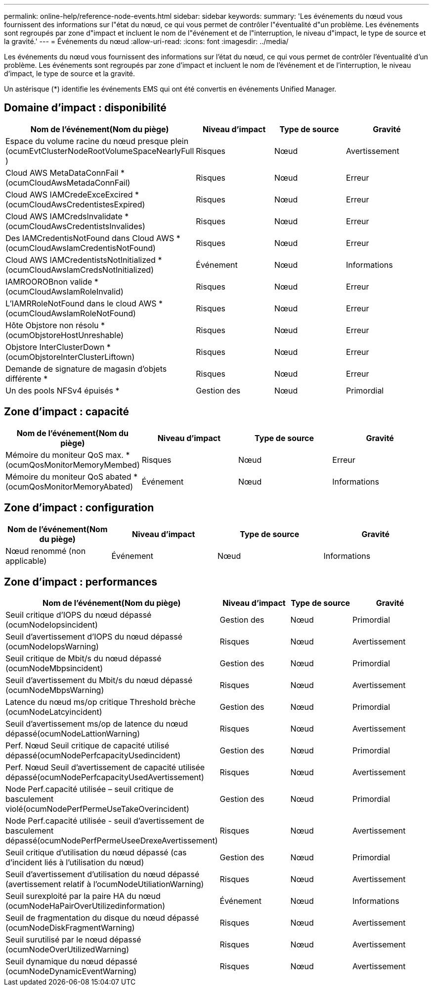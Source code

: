 ---
permalink: online-help/reference-node-events.html 
sidebar: sidebar 
keywords:  
summary: 'Les événements du nœud vous fournissent des informations sur l"état du nœud, ce qui vous permet de contrôler l"éventualité d"un problème. Les événements sont regroupés par zone d"impact et incluent le nom de l"événement et de l"interruption, le niveau d"impact, le type de source et la gravité.' 
---
= Événements du nœud
:allow-uri-read: 
:icons: font
:imagesdir: ../media/


[role="lead"]
Les événements du nœud vous fournissent des informations sur l'état du nœud, ce qui vous permet de contrôler l'éventualité d'un problème. Les événements sont regroupés par zone d'impact et incluent le nom de l'événement et de l'interruption, le niveau d'impact, le type de source et la gravité.

Un astérisque (*) identifie les événements EMS qui ont été convertis en événements Unified Manager.



== Domaine d'impact : disponibilité

|===
| Nom de l'événement(Nom du piège) | Niveau d'impact | Type de source | Gravité 


 a| 
Espace du volume racine du nœud presque plein (ocumEvtClusterNodeRootVolumeSpaceNearlyFull )
 a| 
Risques
 a| 
Nœud
 a| 
Avertissement



 a| 
Cloud AWS MetaDataConnFail * (ocumCloudAwsMetadaConnFail)
 a| 
Risques
 a| 
Nœud
 a| 
Erreur



 a| 
Cloud AWS IAMCredeExceExcired *(ocumCloudAwsCredentistesExpired)
 a| 
Risques
 a| 
Nœud
 a| 
Erreur



 a| 
Cloud AWS IAMCredsInvalidate *(ocumCloudAwsCredentistsInvalides)
 a| 
Risques
 a| 
Nœud
 a| 
Erreur



 a| 
Des IAMCredentisNotFound dans Cloud AWS *(ocumCloudAwsIamCredentisNotFound)
 a| 
Risques
 a| 
Nœud
 a| 
Erreur



 a| 
Cloud AWS IAMCredentistsNotInitialized *(ocumCloudAwsIamCredsNotInitialized)
 a| 
Événement
 a| 
Nœud
 a| 
Informations



 a| 
IAMROOROBnon valide *(ocumCloudAwsIamRoleInvalid)
 a| 
Risques
 a| 
Nœud
 a| 
Erreur



 a| 
L'IAMRRoleNotFound dans le cloud AWS *(ocumCloudAwsIamRoleNotFound)
 a| 
Risques
 a| 
Nœud
 a| 
Erreur



 a| 
Hôte Objstore non résolu *(ocumObjstoreHostUnreshable)
 a| 
Risques
 a| 
Nœud
 a| 
Erreur



 a| 
Objstore InterClusterDown * (ocumObjstoreInterClusterLiftown)
 a| 
Risques
 a| 
Nœud
 a| 
Erreur



 a| 
Demande de signature de magasin d'objets différente *
 a| 
Risques
 a| 
Nœud
 a| 
Erreur



 a| 
Un des pools NFSv4 épuisés *
 a| 
Gestion des
 a| 
Nœud
 a| 
Primordial

|===


== Zone d'impact : capacité

|===
| Nom de l'événement(Nom du piège) | Niveau d'impact | Type de source | Gravité 


 a| 
Mémoire du moniteur QoS max. *(ocumQosMonitorMemoryMembed)
 a| 
Risques
 a| 
Nœud
 a| 
Erreur



 a| 
Mémoire du moniteur QoS abated * (ocumQosMonitorMemoryAbated)
 a| 
Événement
 a| 
Nœud
 a| 
Informations

|===


== Zone d'impact : configuration

|===
| Nom de l'événement(Nom du piège) | Niveau d'impact | Type de source | Gravité 


 a| 
Nœud renommé (non applicable)
 a| 
Événement
 a| 
Nœud
 a| 
Informations

|===


== Zone d'impact : performances

|===
| Nom de l'événement(Nom du piège) | Niveau d'impact | Type de source | Gravité 


 a| 
Seuil critique d'IOPS du nœud dépassé (ocumNodeIopsincident)
 a| 
Gestion des
 a| 
Nœud
 a| 
Primordial



 a| 
Seuil d'avertissement d'IOPS du nœud dépassé (ocumNodeIopsWarning)
 a| 
Risques
 a| 
Nœud
 a| 
Avertissement



 a| 
Seuil critique de Mbit/s du nœud dépassé (ocumNodeMbpsincident)
 a| 
Gestion des
 a| 
Nœud
 a| 
Primordial



 a| 
Seuil d'avertissement du Mbit/s du nœud dépassé (ocumNodeMbpsWarning)
 a| 
Risques
 a| 
Nœud
 a| 
Avertissement



 a| 
Latence du nœud ms/op critique Threshold brèche (ocumNodeLatcyincident)
 a| 
Gestion des
 a| 
Nœud
 a| 
Primordial



 a| 
Seuil d'avertissement ms/op de latence du nœud dépassé(ocumNodeLattionWarning)
 a| 
Risques
 a| 
Nœud
 a| 
Avertissement



 a| 
Perf. Nœud Seuil critique de capacité utilisé dépassé(ocumNodePerfcapacityUsedincident)
 a| 
Gestion des
 a| 
Nœud
 a| 
Primordial



 a| 
Perf. Nœud Seuil d'avertissement de capacité utilisée dépassé(ocumNodePerfcapacityUsedAvertissement)
 a| 
Risques
 a| 
Nœud
 a| 
Avertissement



 a| 
Node Perf.capacité utilisée – seuil critique de basculement violé(ocumNodePerfPermeUseTakeOverincident)
 a| 
Gestion des
 a| 
Nœud
 a| 
Primordial



 a| 
Node Perf.capacité utilisée - seuil d'avertissement de basculement dépassé(ocumNodePerfPermeUseeDrexeAvertissement)
 a| 
Risques
 a| 
Nœud
 a| 
Avertissement



 a| 
Seuil critique d'utilisation du nœud dépassé (cas d'incident liés à l'utilisation du nœud)
 a| 
Gestion des
 a| 
Nœud
 a| 
Primordial



 a| 
Seuil d'avertissement d'utilisation du nœud dépassé (avertissement relatif à l'ocumNodeUtiliationWarning)
 a| 
Risques
 a| 
Nœud
 a| 
Avertissement



 a| 
Seuil surexploité par la paire HA du nœud (ocumNodeHaPairOverUtilizedinformation)
 a| 
Événement
 a| 
Nœud
 a| 
Informations



 a| 
Seuil de fragmentation du disque du nœud dépassé (ocumNodeDiskFragmentWarning)
 a| 
Risques
 a| 
Nœud
 a| 
Avertissement



 a| 
Seuil surutilisé par le nœud dépassé (ocumNodeOverUtilizedWarning)
 a| 
Risques
 a| 
Nœud
 a| 
Avertissement



 a| 
Seuil dynamique du nœud dépassé (ocumNodeDynamicEventWarning)
 a| 
Risques
 a| 
Nœud
 a| 
Avertissement

|===